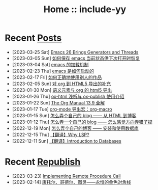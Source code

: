 #+OPTIONS: toc:nil
#+OPTIONS: ^:{}
#+OPTIONS: num:nil

# html5
#+HTML_DOCTYPE: html5
#+HTML_CONTAINER: section
#+OPTIONS: html5-fancy:t
#+OPTIONS: html-style:nil
#+OPTIONS: html-preamble:nil
#+OPTIONS: html-postamble:nil

#+HTML_HEAD: <link rel="stylesheet" type="text/css" href="./css/style.css">
#+HTML_HEAD: <link rel="icon" type="image/x-icon" href="./img/rin.ico">

# ROBOTO
#+HTML_HEAD: <link rel="preconnect" href="https://fonts.googleapis.com">
#+HTML_HEAD: <link rel="preconnect" href="https://fonts.gstatic.com" crossorigin>
#+HTML_HEAD: <link href="https://fonts.googleapis.com/css2?family=Roboto&display=swap" rel="stylesheet">

#+TITLE: Home :: include-yy

#+ATTR_HTML: :class top-down-img :id cirno
[[./img/cirno.jpg]]

#+BEGIN_EXPORT html
<script>
let cirno = document.getElementById("cirno")
let flag = true;

cirno.onclick = () => {
    if (flag) {
	cirno.src = "./img/cirno.gif"
	flag = false
    } else {
	cirno.src = "./img/cirno.jpg"
	flag = true
    }
}
</script>
#+END_EXPORT

* Recent [[./posts/index.org][Posts]]
- [2023-03-25 Sat]  [[file:posts/2023-03-25-32-emacs-26-generator-thread/index.org][Emacs 26 Brings Generators and Threads]]
- [2023-03-05 Sun]  [[file:posts/2023-03-05-31-emacs-restore-buffers/index.org][如何保存 emacs 当前状态供下次打开时恢复]]
- [2023-03-04 Sat]  [[file:posts/2023-03-04-30-emacs-load-mechanism/index.org][emacs 的加载机制]]
- [2023-02-23 Thu]  [[file:posts/2023-02-23-29-how-emacs-startup/index.org][emacs 是如何启动的]]
- [2023-02-17 Fri]  [[file:posts/2023-02-17-use-others-work-properly/index.org][如何正确地使用别人的作品]]
- [2023-02-05 Sun]  [[file:posts/2023-02-05-28-org-html5-export-sequel/index.org][对 org 到 HTML5 导出的补充]]
- [2023-01-30 Mon]  [[file:posts/2023-01-30-27-semantic-element-and-org-html5-export/index.org][语义元素与 org 的 html5 导出]]
- [2023-01-26 Thu]  [[file:posts/2023-01-26-26-ox-html-and-ox-publish/index.org][ox-html 浅析与 ox-publish 使用介绍]]
- [2023-01-22 Sun]  [[file:posts/2023-01-22-25-org-manual-13-9-illustrate/index.org][The Org Manual 13.9 全解]]
- [2023-01-17 Tue]  [[file:posts/2023-01-17-24-org-mode-org-macro/index.org][org-mode 导出宏：org-macro]]
- [2023-01-15 Sun]  [[file:posts/2023-01-15-make-me-a-blog-from-html-to-blog/index.html][怎么弄个自己的 blog —— 从 HTML 到博客]]
- [2023-01-12 Thu]  [[file:posts/2023-01-12-make-me-a-blog-wrong-way/index.org][怎么弄一个自己的 blog —— 怎么感觉方向弄错了捏]]
- [2022-12-19 Mon]  [[file:posts/2022-12-19-make-me-a-blog-install-database/index.org][怎么弄个自己的博客 —— 安装和使用数据库]]
- [2022-12-15 Thu]  [[file:posts/2022-12-15-tr-why-lsp/index.org][【翻译】Why LSP?]]
- [2022-12-11 Sun]  [[file:posts/2022-12-11-tr-introduction-to-databases/index.org][【翻译】Introduction to Databases]]

* Recent [[file:republish/index.org][Republish]]

- [2023-03-23] [[file:republish/2023-03-23-implementing-remote-procedure-calls/index.org][Implementing Remote Procedure Call]]
- [2023-02-14] [[file:republish/2023-02-14-cantor-godel-turing-the-eternal-golden-diagnoal/index.org][康托尔、哥德尔、图灵——永恒的金色对角线]]
